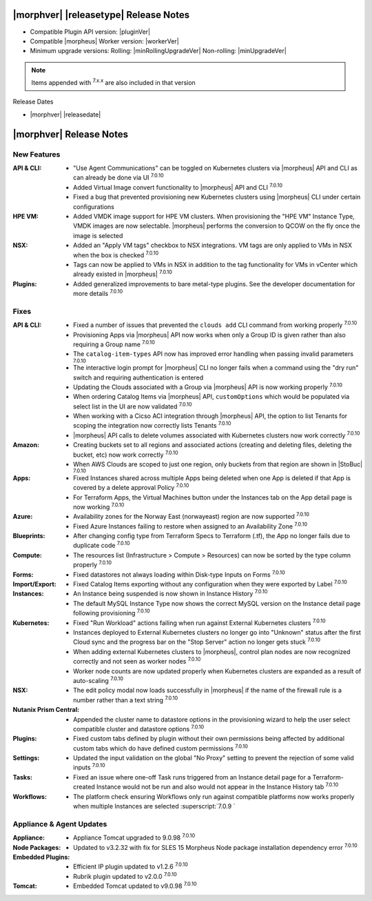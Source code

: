 .. _Release Notes:

**************************************
|morphver| |releasetype| Release Notes
**************************************

- Compatible Plugin API version: |pluginVer|
- Compatible |morpheus| Worker version: |workerVer|
- Minimum upgrade versions: Rolling: |minRollingUpgradeVer| Non-rolling: |minUpgradeVer|

.. NOTE:: Items appended with :superscript:`7.x.x` are also included in that version

Release Dates

- |morphver| |releasedate|

.. _Release Notes:

*************************
|morphver| Release Notes
*************************

New Features
============

:API & CLI: - "Use Agent Communications" can be toggled on Kubernetes clusters via |morpheus| API and CLI as can already be done via UI :superscript:`7.0.10`
            - Added Virtual Image convert functionality to |morpheus| API and CLI :superscript:`7.0.10`
            - Fixed a bug that prevented provisioning new Kubernetes clusters using |morpheus| CLI under certain configurations
:HPE VM: - Added VMDK image support for HPE VM clusters. When provisioning the "HPE VM" Instance Type, VMDK images are now selectable. |morpheus| performs the conversion to QCOW on the fly once the image is selected
:NSX: - Added an "Apply VM tags" checkbox to NSX integrations. VM tags are only applied to VMs in NSX when the box is checked :superscript:`7.0.10`
      - Tags can now be applied to VMs in NSX in addition to the tag functionality for VMs in vCenter which already existed in |morpheus| :superscript:`7.0.10`
:Plugins: - Added generalized improvements to bare metal-type plugins. See the developer documentation for more details :superscript:`7.0.10`


Fixes
=====

:API & CLI: - Fixed a number of issues that prevented the ``clouds add`` CLI command from working properly :superscript:`7.0.10`
             - Provisioning Apps via |morpheus| API now works when only a Group ID is given rather than also requiring a Group name :superscript:`7.0.10`
             - The ``catalog-item-types`` API now has improved error handling when passing invalid parameters :superscript:`7.0.10`
             - The interactive login prompt for |morpheus| CLI no longer fails when a command using the "dry run" switch and requiring authentication is entered
             - Updating the Clouds associated with a Group via |morpheus| API is now working properly :superscript:`7.0.10`
             - When ordering Catalog Items via |morpheus| API, ``customOptions`` which would be populated via select list in the UI are now validated :superscript:`7.0.10`
             - When working with a Cicso ACI integration through |morpheus| API, the option to list Tenants for scoping the integration now correctly lists Tenants :superscript:`7.0.10`
             - |morpheus| API calls to delete volumes associated with Kubernetes clusters now work correctly :superscript:`7.0.10`
:Amazon: - Creating buckets set to all regions and associated actions (creating and deleting files, deleting the bucket, etc) now work correctly :superscript:`7.0.10`
          - When AWS Clouds are scoped to just one region, only buckets from that region are shown in |StoBuc| :superscript:`7.0.10`
:Apps: - Fixed Instances shared across multiple Apps being deleted when one App is deleted if that App is covered by a delete approval Policy :superscript:`7.0.10`
        - For Terraform Apps, the Virtual Machines button under the Instances tab on the App detail page is now working :superscript:`7.0.10`
:Azure: - Availability zones for the Norway East (norwayeast) region are now supported :superscript:`7.0.10`
         - Fixed Azure Instances failing to restore when assigned to an Availability Zone :superscript:`7.0.10`
:Blueprints: - After changing config type from Terraform Specs to Terraform (.tf), the App no longer fails due to duplicate code :superscript:`7.0.10`
:Compute: - The resources list (Infrastructure > Compute > Resources) can now be sorted by the type column properly :superscript:`7.0.10`
:Forms: - Fixed datastores not always loading within Disk-type Inputs on Forms :superscript:`7.0.10`
:Import/Export: - Fixed Catalog Items exporting without any configuration when they were exported by Label :superscript:`7.0.10`
:Instances: - An Instance being suspended is now shown in Instance History :superscript:`7.0.10`
             - The default MySQL Instance Type now shows the correct MySQL version on the Instance detail page following provisioning :superscript:`7.0.10`
:Kubernetes: - Fixed "Run Workload" actions failing when run against External Kubernetes clusters :superscript:`7.0.10`
              - Instances deployed to External Kubernetes clusters no longer go into "Unknown" status after the first Cloud sync and the progress bar on the "Stop Server" action no longer gets stuck :superscript:`7.0.10`
              - When adding external Kubernetes clusters to |morpheus|, control plan nodes are now recognized correctly and not seen as worker nodes :superscript:`7.0.10`
              - Worker node counts are now updated properly when Kubernetes clusters are expanded as a result of auto-scaling :superscript:`7.0.10`
:NSX: - The edit policy modal now loads successfully in |morpheus| if the name of the firewall rule is a number rather than a text string :superscript:`7.0.10`
:Nutanix Prism Central: - Appended the cluster name to datastore options in the provisioning wizard to help the user select compatible cluster and datastore options :superscript:`7.0.10`
:Plugins: - Fixed custom tabs defined by plugin without their own permissions being affected by additional custom tabs which do have defined custom permissions :superscript:`7.0.10`
:Settings: - Updated the input validation on the global "No Proxy" setting to prevent the rejection of some valid inputs :superscript:`7.0.10`
:Tasks: - Fixed an issue where one-off Task runs triggered from an Instance detail page for a Terraform-created Instance would not be run and also would not appear in the Instance History tab :superscript:`7.0.10`
:Workflows: - The platform check ensuring Workflows only run against compatible platforms now works properly when multiple Instances are selected :superscript:`7.0.9 `


Appliance & Agent Updates
=========================

:Appliance: - Appliance Tomcat upgraded to 9.0.98 :superscript:`7.0.10`
:Node Packages: - Updated to v3.2.32 with fix for SLES 15 Morpheus Node package installation dependency error :superscript:`7.0.10`
:Embedded Plugins: - Efficient IP plugin updated to v1.2.6 :superscript:`7.0.10`
                   - Rubrik plugin updated to v2.0.0 :superscript:`7.0.10`
:Tomcat: - Embedded Tomcat updated to v9.0.98 :superscript:`7.0.10`